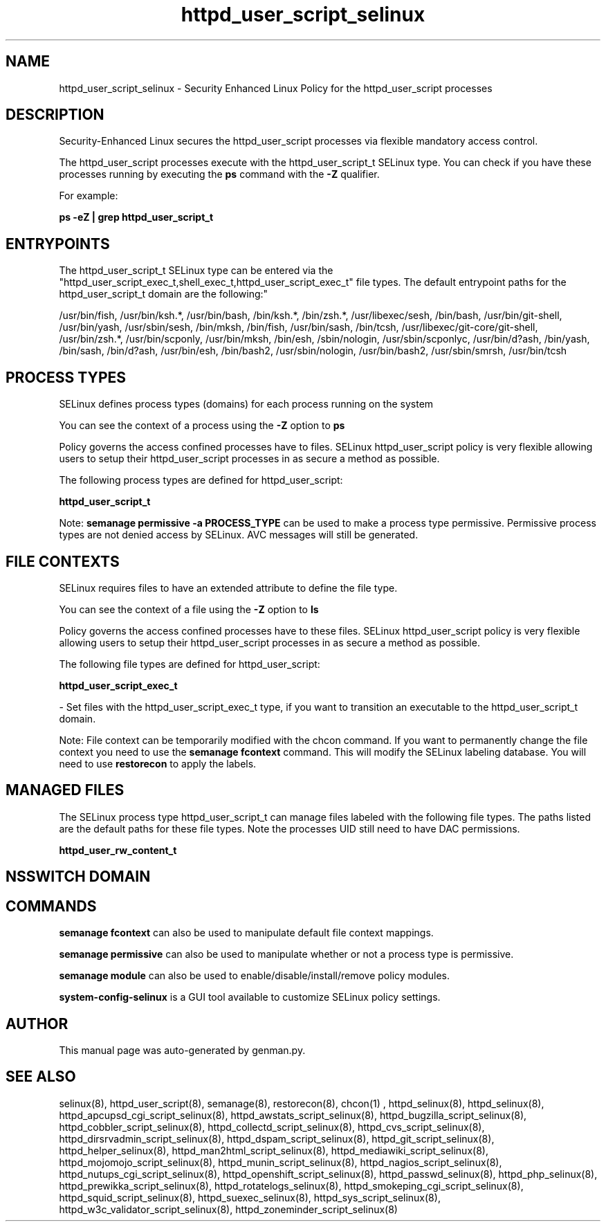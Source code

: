 .TH  "httpd_user_script_selinux"  "8"  "httpd_user_script" "dwalsh@redhat.com" "httpd_user_script SELinux Policy documentation"
.SH "NAME"
httpd_user_script_selinux \- Security Enhanced Linux Policy for the httpd_user_script processes
.SH "DESCRIPTION"

Security-Enhanced Linux secures the httpd_user_script processes via flexible mandatory access control.

The httpd_user_script processes execute with the httpd_user_script_t SELinux type. You can check if you have these processes running by executing the \fBps\fP command with the \fB\-Z\fP qualifier. 

For example:

.B ps -eZ | grep httpd_user_script_t


.SH "ENTRYPOINTS"

The httpd_user_script_t SELinux type can be entered via the "httpd_user_script_exec_t,shell_exec_t,httpd_user_script_exec_t" file types.  The default entrypoint paths for the httpd_user_script_t domain are the following:"

/usr/bin/fish, /usr/bin/ksh.*, /usr/bin/bash, /bin/ksh.*, /bin/zsh.*, /usr/libexec/sesh, /bin/bash, /usr/bin/git-shell, /usr/bin/yash, /usr/sbin/sesh, /bin/mksh, /bin/fish, /usr/bin/sash, /bin/tcsh, /usr/libexec/git-core/git-shell, /usr/bin/zsh.*, /usr/bin/scponly, /usr/bin/mksh, /bin/esh, /sbin/nologin, /usr/sbin/scponlyc, /usr/bin/d?ash, /bin/yash, /bin/sash, /bin/d?ash, /usr/bin/esh, /bin/bash2, /usr/sbin/nologin, /usr/bin/bash2, /usr/sbin/smrsh, /usr/bin/tcsh
.SH PROCESS TYPES
SELinux defines process types (domains) for each process running on the system
.PP
You can see the context of a process using the \fB\-Z\fP option to \fBps\bP
.PP
Policy governs the access confined processes have to files. 
SELinux httpd_user_script policy is very flexible allowing users to setup their httpd_user_script processes in as secure a method as possible.
.PP 
The following process types are defined for httpd_user_script:

.EX
.B httpd_user_script_t 
.EE
.PP
Note: 
.B semanage permissive -a PROCESS_TYPE 
can be used to make a process type permissive. Permissive process types are not denied access by SELinux. AVC messages will still be generated.

.SH FILE CONTEXTS
SELinux requires files to have an extended attribute to define the file type. 
.PP
You can see the context of a file using the \fB\-Z\fP option to \fBls\bP
.PP
Policy governs the access confined processes have to these files. 
SELinux httpd_user_script policy is very flexible allowing users to setup their httpd_user_script processes in as secure a method as possible.
.PP 
The following file types are defined for httpd_user_script:


.EX
.PP
.B httpd_user_script_exec_t 
.EE

- Set files with the httpd_user_script_exec_t type, if you want to transition an executable to the httpd_user_script_t domain.


.PP
Note: File context can be temporarily modified with the chcon command.  If you want to permanently change the file context you need to use the 
.B semanage fcontext 
command.  This will modify the SELinux labeling database.  You will need to use
.B restorecon
to apply the labels.

.SH "MANAGED FILES"

The SELinux process type httpd_user_script_t can manage files labeled with the following file types.  The paths listed are the default paths for these file types.  Note the processes UID still need to have DAC permissions.

.br
.B httpd_user_rw_content_t


.SH NSSWITCH DOMAIN

.SH "COMMANDS"
.B semanage fcontext
can also be used to manipulate default file context mappings.
.PP
.B semanage permissive
can also be used to manipulate whether or not a process type is permissive.
.PP
.B semanage module
can also be used to enable/disable/install/remove policy modules.

.PP
.B system-config-selinux 
is a GUI tool available to customize SELinux policy settings.

.SH AUTHOR	
This manual page was auto-generated by genman.py.

.SH "SEE ALSO"
selinux(8), httpd_user_script(8), semanage(8), restorecon(8), chcon(1)
, httpd_selinux(8), httpd_selinux(8), httpd_apcupsd_cgi_script_selinux(8), httpd_awstats_script_selinux(8), httpd_bugzilla_script_selinux(8), httpd_cobbler_script_selinux(8), httpd_collectd_script_selinux(8), httpd_cvs_script_selinux(8), httpd_dirsrvadmin_script_selinux(8), httpd_dspam_script_selinux(8), httpd_git_script_selinux(8), httpd_helper_selinux(8), httpd_man2html_script_selinux(8), httpd_mediawiki_script_selinux(8), httpd_mojomojo_script_selinux(8), httpd_munin_script_selinux(8), httpd_nagios_script_selinux(8), httpd_nutups_cgi_script_selinux(8), httpd_openshift_script_selinux(8), httpd_passwd_selinux(8), httpd_php_selinux(8), httpd_prewikka_script_selinux(8), httpd_rotatelogs_selinux(8), httpd_smokeping_cgi_script_selinux(8), httpd_squid_script_selinux(8), httpd_suexec_selinux(8), httpd_sys_script_selinux(8), httpd_w3c_validator_script_selinux(8), httpd_zoneminder_script_selinux(8)